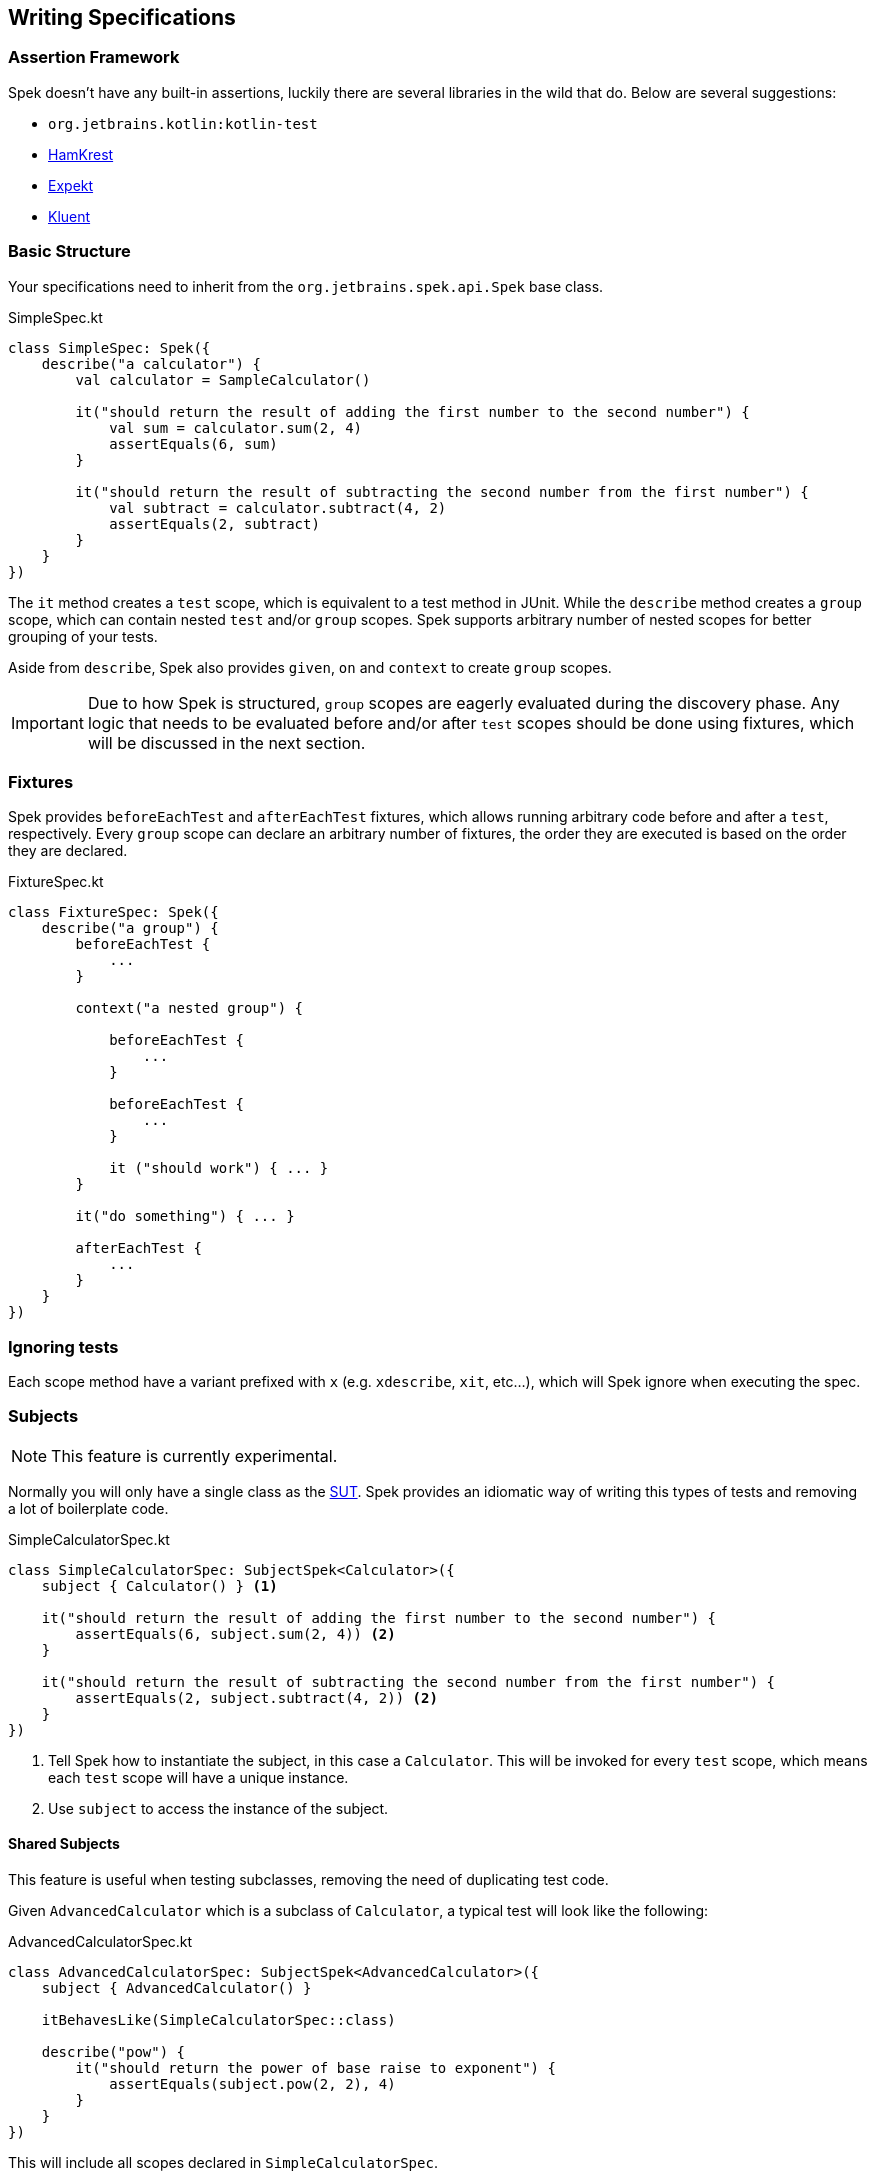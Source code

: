 == Writing Specifications

=== Assertion Framework
Spek doesn't have any built-in assertions, luckily there are several libraries in the wild that do. Below are several suggestions:

- `org.jetbrains.kotlin:kotlin-test`
- https://github.com/npryce/hamkrest[HamKrest]
- https://github.com/winterbe/expekt[Expekt]
- https://github.com/MarkusAmshove/Kluent[Kluent]

=== Basic Structure

Your specifications need to inherit from the `org.jetbrains.spek.api.Spek` base class.

[source,kotlin]
.SimpleSpec.kt
----
class SimpleSpec: Spek({
    describe("a calculator") {
        val calculator = SampleCalculator()

        it("should return the result of adding the first number to the second number") {
            val sum = calculator.sum(2, 4)
            assertEquals(6, sum)
        }

        it("should return the result of subtracting the second number from the first number") {
            val subtract = calculator.subtract(4, 2)
            assertEquals(2, subtract)
        }
    }
})
----

The `it` method creates a `test` scope, which is equivalent to a test method in JUnit. While the `describe` method creates
a `group` scope, which can contain nested `test` and/or `group` scopes. Spek supports arbitrary number of nested scopes for
better grouping of your tests.

Aside from `describe`, Spek also provides `given`, `on` and `context` to create `group` scopes.

IMPORTANT: Due to how Spek is structured, `group` scopes are eagerly evaluated during the discovery phase. Any logic that
needs to be evaluated before and/or after `test` scopes should be done using fixtures, which will be discussed in the next section.

=== Fixtures

Spek provides `beforeEachTest` and `afterEachTest` fixtures, which allows running arbitrary code before and after a `test`, respectively. Every
`group` scope can declare an arbitrary number of fixtures, the order they are executed is based on the order they are declared.

[source,kotlin]
.FixtureSpec.kt
----
class FixtureSpec: Spek({
    describe("a group") {
        beforeEachTest {
            ...
        }

        context("a nested group") {

            beforeEachTest {
                ...
            }

            beforeEachTest {
                ...
            }

            it ("should work") { ... }
        }

        it("do something") { ... }

        afterEachTest {
            ...
        }
    }
})
----

=== Ignoring tests
Each scope method have a variant prefixed with `x` (e.g. `xdescribe`, `xit`, etc...), which will Spek ignore when executing the spec.

=== Subjects
NOTE: This feature is currently experimental.

Normally you will only have a single class as the https://en.wikipedia.org/wiki/System_under_test[SUT]. Spek provides an idiomatic way
of writing this types of tests and removing a lot of boilerplate code.

[source,kotlin]
.SimpleCalculatorSpec.kt
----
class SimpleCalculatorSpec: SubjectSpek<Calculator>({
    subject { Calculator() } <1>

    it("should return the result of adding the first number to the second number") {
        assertEquals(6, subject.sum(2, 4)) <2>
    }

    it("should return the result of subtracting the second number from the first number") {
        assertEquals(2, subject.subtract(4, 2)) <2>
    }
})
----
<1> Tell Spek how to instantiate the subject, in this case a `Calculator`. This will be invoked for every `test` scope, which means each `test` scope will have a unique instance.
<2> Use `subject` to access the instance of the subject.

==== Shared Subjects
This feature is useful when testing subclasses, removing the need of duplicating test code.

Given `AdvancedCalculator` which is a subclass of `Calculator`, a typical test will look like the following:
[source,kotlin]
.AdvancedCalculatorSpec.kt
----
class AdvancedCalculatorSpec: SubjectSpek<AdvancedCalculator>({
    subject { AdvancedCalculator() }

    itBehavesLike(SimpleCalculatorSpec::class)

    describe("pow") {
        it("should return the power of base raise to exponent") {
            assertEquals(subject.pow(2, 2), 4)
        }
    }
})
----

This will include all scopes declared in `SimpleCalculatorSpec`.
